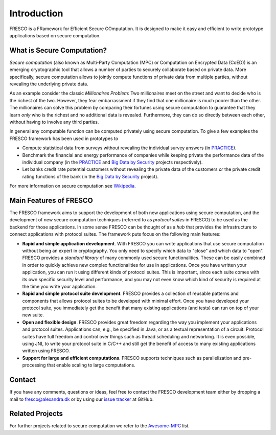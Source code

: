 .. _intro:

Introduction
============

FRESCO is a FRamework for Efficient Secure COmputation. It is designed to make it easy and efficient
to write prototype applications based on secure computation.


What is Secure Computation?
---------------------------

*Secure computation* (also known as Multi-Party Computation (MPC) or Computation on Encrypted Data
(CoED)) is an emerging cryptographic tool that allows a number of parties to securely collaborate
based on private data. More specifically, secure computation allows to jointly compute functions of
private data from multiple parties, without revealing the underlying private data. 

As an example consider the classic *Millionaires Problem*: Two millionaires meet on the street and
want to decide who is the richest of the two. However, they fear embarrassment if they find that one
millionaire is much poorer than the other. The millionaires can solve this problem by comparing
their fortunes using secure computation to guarantee that they learn *only* who is the richest and
no additional data is revealed. Furthermore, they can do so directly between each other, without
having to involve any third parties.

In general any computable function can be computed privately using secure computation. To give a few
examples the FRESCO framework has been used in prototypes to 

* Compute statistical data from surveys without revealing the individual survey answers (in PRACTICE_).

* Benchmark the financial and energy performance of companies while keeping private the performance
  data of the individual company (in the PRACTICE_ and `Big Data by Security`_  projects respectively).

* Let banks credit rate potential customers without revealing the private data of the customers *or*
  the private credit rating functions of the bank (in the `Big Data by Security`_ project).

For more information on secure computation see Wikipedia_.

..  _Wikipedia : https://en.wikipedia.org/wiki/Secure_multi-party_computation

.. _PRACTICE : https://practice-project.eu/

.. _`Big Data by Security`: https://bigdatabysecurity.dk/

Main Features of FRESCO
-----------------------

The FRESCO framework aims to support the development of both new applications using secure
computation, and the development of new secure computation techniques (referred to as *protocol
suites* in FRESCO) to be used as the backend for those applications. In some sense FRESCO can be
thought of as a *hub* that provides the infrastructure to connect applications with protocol suites.
The framework puts focus on the following main features:

* **Rapid and simple application development**. With FRESCO you can write applications that use
  secure computation without being an expert in cryptography. You only need to specify which data to
  "close" and which data to "open". FRESCO provides a *standard library* of many commonly used
  secure functionalities. These can be easily combined in order to quickly achieve new complex
  functionalities for use in applications. Once you have written your application, you can run it
  using different kinds of protocol suites. This is important, since each suite comes with its
  own specific security level and performance, and you may not even know which kind of security is
  required at the time you write your application.

* **Rapid and simple protocol suite development**. FRESCO provides a collection of reusable patterns
  and components that allows protocol suites to be developed with minimal effort. Once you have
  developed your protocol suite, you immediately get the benefit that many existing applications
  (and tests) can run on top of your new suite.

* **Open and flexible design**. FRESCO provides great freedom regarding the way you implement your
  applications and protocol suites. Applications can, e.g., be specified in Java, or as a textual
  representation of a circuit. Protocol suites have full freedom and control over things such as
  thread scheduling and networking. It is even possible, using JNI, to write your protocol suite in
  C/C++ and still get the benefit of access to many existing applications written using FRESCO.

* **Support for large and efficient computations**. FRESCO supports techniques such as
  parallelization and pre-processing that enable scaling to large computations.


Contact
-------

If you have any comments, questions or ideas, feel free to contact the
FRESCO development team either by dropping a mail to
fresco@alexandra.dk or by using our `issue tracker
<https://github.com/aicis/fresco/issues>`_ at GitHub.

Related Projects
----------------

For further projects related to secure computation we refer to the Awesome-MPC_ list.

.. _Awesome-MPC: https://github.com/rdragos/awesome-mpc

